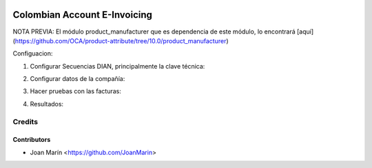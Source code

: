.. image:: https://img.shields.io/badge/license-AGPL--3-blue.png
   :target: https://www.gnu.org/licenses/agpl
   :alt: License: AGPL-3

=============================
Colombian Account E-Invoicing
=============================

NOTA PREVIA: El módulo product_manufacturer que es dependencia de este módulo, lo encontrará [aquí](https://github.com/OCA/product-attribute/tree/10.0/product_manufacturer)

Configuacion:

1) Configurar Secuencias DIAN, principalmente la clave técnica:

.. image:: https://raw.githubusercontent.com/odooloco/l10n-colombia/10.0/l10n_co_account_e_invoicing/static/images/ir_sequence.png

2) Configurar datos de la compañía:

.. image:: https://raw.githubusercontent.com/odooloco/l10n-colombia/10.0/l10n_co_account_e_invoicing/static/images/res_company.png

3) Hacer pruebas con las facturas:

.. image:: https://raw.githubusercontent.com/odooloco/l10n-colombia/10.0/l10n_co_account_e_invoicing/static/images/account_invoice.png

4) Resultados:

.. image:: https://raw.githubusercontent.com/odooloco/l10n-colombia/10.0/l10n_co_account_e_invoicing/static/images/dian_document.png


Credits
=======

Contributors
------------

* Joan Marín <https://github.com/JoanMarin>
